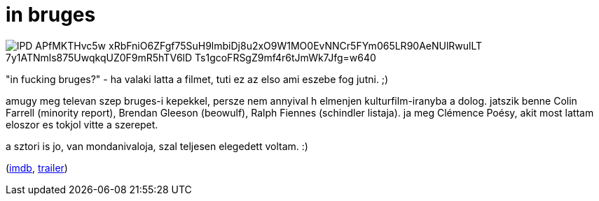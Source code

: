 = in bruges

:slug: in-bruges
:category: film
:tags: hu
:date: 2008-12-13T00:08:43Z

image::https://lh3.googleusercontent.com/lPD-APfMKTHvc5w-xRbFniO6ZFgf75SuH9lmbiDj8u2xO9W1MO0EvNNCr5FYm065LR90AeNUlRwulLT_7y1ATNmls875UwqkqUZ0F9mR5hTV6lD_Ts1gcoFRSgZ9mf4r6tJmWk7Jfg=w640[align="center"]

"in fucking bruges?" - ha valaki latta a filmet, tuti ez az elso ami eszebe fog jutni. ;)

amugy meg televan szep bruges-i kepekkel, persze nem annyival h elmenjen kulturfilm-iranyba a dolog.
jatszik benne Colin Farrell (minority report), Brendan Gleeson (beowulf), Ralph Fiennes (schindler
listaja). ja meg Clémence Poésy, akit most lattam eloszor es tokjol vitte a szerepet.

a sztori is jo, van mondanivaloja, szal teljesen elegedett voltam. :)

(http://www.imdb.com/title/tt0780536/[imdb], http://www.youtube.com/watch?v=KoE9edjEDCI[trailer])
